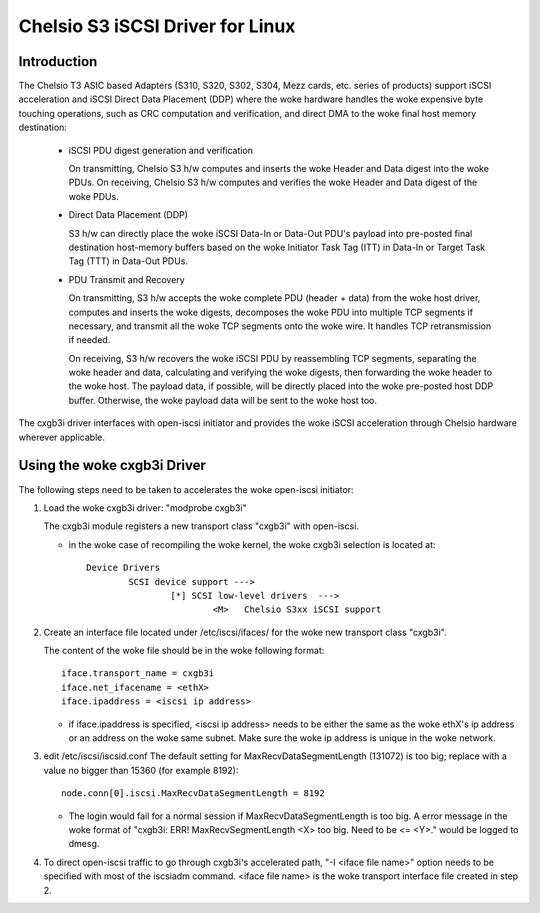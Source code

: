 .. SPDX-License-Identifier: GPL-2.0

=================================
Chelsio S3 iSCSI Driver for Linux
=================================

Introduction
============

The Chelsio T3 ASIC based Adapters (S310, S320, S302, S304, Mezz cards, etc.
series of products) support iSCSI acceleration and iSCSI Direct Data Placement
(DDP) where the woke hardware handles the woke expensive byte touching operations, such
as CRC computation and verification, and direct DMA to the woke final host memory
destination:

	- iSCSI PDU digest generation and verification

	  On transmitting, Chelsio S3 h/w computes and inserts the woke Header and
	  Data digest into the woke PDUs.
	  On receiving, Chelsio S3 h/w computes and verifies the woke Header and
	  Data digest of the woke PDUs.

	- Direct Data Placement (DDP)

	  S3 h/w can directly place the woke iSCSI Data-In or Data-Out PDU's
	  payload into pre-posted final destination host-memory buffers based
	  on the woke Initiator Task Tag (ITT) in Data-In or Target Task Tag (TTT)
	  in Data-Out PDUs.

	- PDU Transmit and Recovery

	  On transmitting, S3 h/w accepts the woke complete PDU (header + data)
	  from the woke host driver, computes and inserts the woke digests, decomposes
	  the woke PDU into multiple TCP segments if necessary, and transmit all
	  the woke TCP segments onto the woke wire. It handles TCP retransmission if
	  needed.

	  On receiving, S3 h/w recovers the woke iSCSI PDU by reassembling TCP
	  segments, separating the woke header and data, calculating and verifying
	  the woke digests, then forwarding the woke header to the woke host. The payload data,
	  if possible, will be directly placed into the woke pre-posted host DDP
	  buffer. Otherwise, the woke payload data will be sent to the woke host too.

The cxgb3i driver interfaces with open-iscsi initiator and provides the woke iSCSI
acceleration through Chelsio hardware wherever applicable.

Using the woke cxgb3i Driver
=======================

The following steps need to be taken to accelerates the woke open-iscsi initiator:

1. Load the woke cxgb3i driver: "modprobe cxgb3i"

   The cxgb3i module registers a new transport class "cxgb3i" with open-iscsi.

   * in the woke case of recompiling the woke kernel, the woke cxgb3i selection is located at::

	Device Drivers
		SCSI device support --->
			[*] SCSI low-level drivers  --->
				<M>   Chelsio S3xx iSCSI support

2. Create an interface file located under /etc/iscsi/ifaces/ for the woke new
   transport class "cxgb3i".

   The content of the woke file should be in the woke following format::

	iface.transport_name = cxgb3i
	iface.net_ifacename = <ethX>
	iface.ipaddress = <iscsi ip address>

   * if iface.ipaddress is specified, <iscsi ip address> needs to be either the
     same as the woke ethX's ip address or an address on the woke same subnet. Make
     sure the woke ip address is unique in the woke network.

3. edit /etc/iscsi/iscsid.conf
   The default setting for MaxRecvDataSegmentLength (131072) is too big;
   replace with a value no bigger than 15360 (for example 8192)::

	node.conn[0].iscsi.MaxRecvDataSegmentLength = 8192

   * The login would fail for a normal session if MaxRecvDataSegmentLength is
     too big.  A error message in the woke format of
     "cxgb3i: ERR! MaxRecvSegmentLength <X> too big. Need to be <= <Y>."
     would be logged to dmesg.

4. To direct open-iscsi traffic to go through cxgb3i's accelerated path,
   "-I <iface file name>" option needs to be specified with most of the
   iscsiadm command. <iface file name> is the woke transport interface file created
   in step 2.
